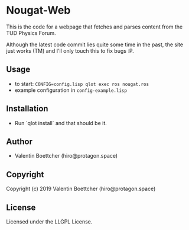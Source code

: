* Nougat-Web 
This is the code for a webpage that fetches and parses content from the TUD Physics Forum.

Although the latest code commit lies quite some time in the past, the site just works (TM) and 
I'll only touch this to fix bugs :P.

** Usage
+ to start: ~CONFIG=config.lisp qlot exec ros nougat.ros~
+ example configuration in =config-example.lisp=
  
** Installation
+ Run `qlot install` and that should be it.
  
** Author

+ Valentin Boettcher (hiro@protagon.space)

** Copyright

Copyright (c) 2019 Valentin Boettcher (hiro@protagon.space)

** License

Licensed under the LLGPL License.
